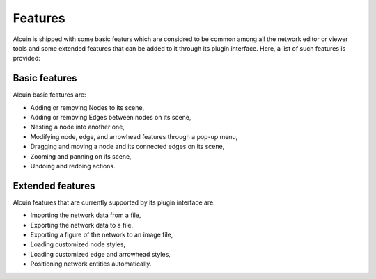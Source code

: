 ********
Features
********

Alcuin is shipped with some basic featurs which are considred to be common among all the network editor or viewer tools and some extended features that can be added to it through its plugin interface. Here, a list of such features is provided:

Basic features
##############

Alcuin basic features are:

* Adding or removing Nodes to its scene,
* Adding or removing Edges between nodes on its scene,
* Nesting a node into another one,
* Modifying node, edge, and arrowhead features through a pop-up menu,
* Dragging and moving a node and its connected edges on its scene,
* Zooming and panning on its scene,
* Undoing and redoing actions.

Extended features
#################

Alcuin features that are currently supported by its plugin interface are:

* Importing the network data from a file,
* Exporting the network data to a file,
* Exporting a figure of the network to an image file,
* Loading customized node styles,
* Loading customized edge and arrowhead styles,
* Positioning  network entities automatically.
